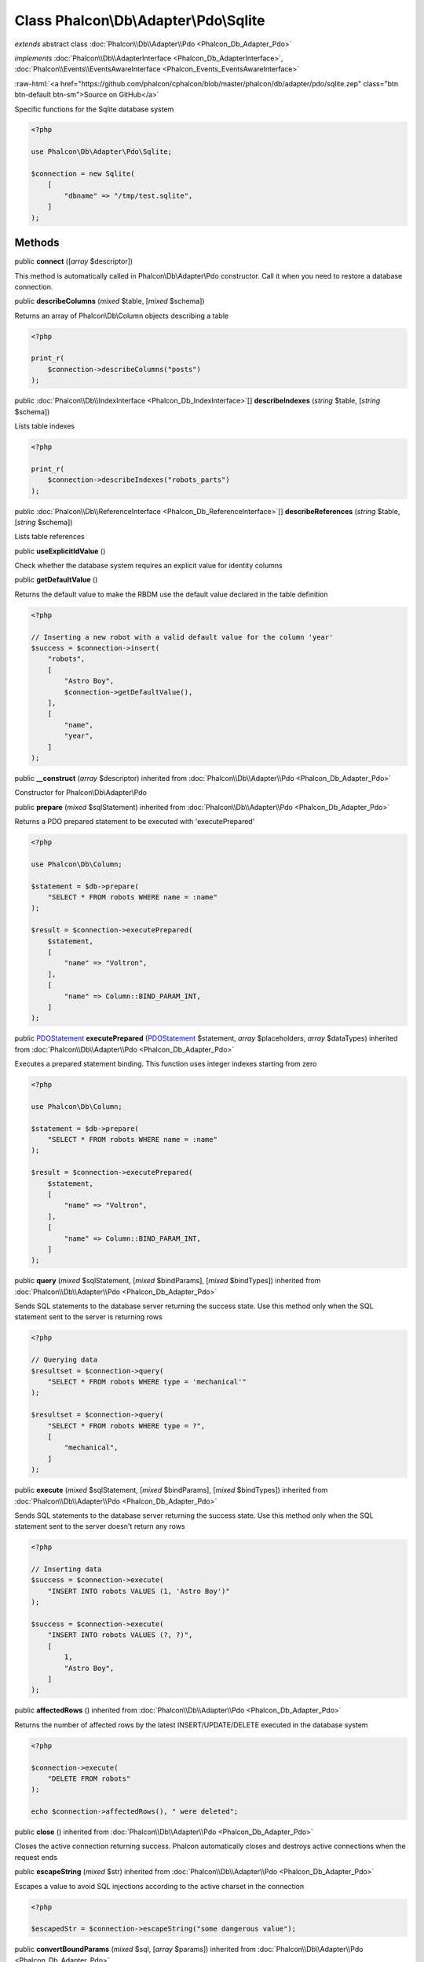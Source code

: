 Class **Phalcon\\Db\\Adapter\\Pdo\\Sqlite**
===========================================

*extends* abstract class :doc:`Phalcon\\Db\\Adapter\\Pdo <Phalcon_Db_Adapter_Pdo>`

*implements* :doc:`Phalcon\\Db\\AdapterInterface <Phalcon_Db_AdapterInterface>`, :doc:`Phalcon\\Events\\EventsAwareInterface <Phalcon_Events_EventsAwareInterface>`

.. role:: raw-html(raw)
   :format: html

:raw-html:`<a href="https://github.com/phalcon/cphalcon/blob/master/phalcon/db/adapter/pdo/sqlite.zep" class="btn btn-default btn-sm">Source on GitHub</a>`

Specific functions for the Sqlite database system

.. code-block:: php

    <?php

    use Phalcon\Db\Adapter\Pdo\Sqlite;

    $connection = new Sqlite(
        [
            "dbname" => "/tmp/test.sqlite",
        ]
    );



Methods
-------

public  **connect** ([*array* $descriptor])

This method is automatically called in Phalcon\\Db\\Adapter\\Pdo constructor.
Call it when you need to restore a database connection.



public  **describeColumns** (*mixed* $table, [*mixed* $schema])

Returns an array of Phalcon\\Db\\Column objects describing a table

.. code-block:: php

    <?php

    print_r(
        $connection->describeColumns("posts")
    );




public :doc:`Phalcon\\Db\\IndexInterface <Phalcon_Db_IndexInterface>`\ [] **describeIndexes** (*string* $table, [*string* $schema])

Lists table indexes

.. code-block:: php

    <?php

    print_r(
        $connection->describeIndexes("robots_parts")
    );




public :doc:`Phalcon\\Db\\ReferenceInterface <Phalcon_Db_ReferenceInterface>`\ [] **describeReferences** (*string* $table, [*string* $schema])

Lists table references



public  **useExplicitIdValue** ()

Check whether the database system requires an explicit value for identity columns



public  **getDefaultValue** ()

Returns the default value to make the RBDM use the default value declared in the table definition

.. code-block:: php

    <?php

    // Inserting a new robot with a valid default value for the column 'year'
    $success = $connection->insert(
        "robots",
        [
            "Astro Boy",
            $connection->getDefaultValue(),
        ],
        [
            "name",
            "year",
        ]
    );




public  **__construct** (*array* $descriptor) inherited from :doc:`Phalcon\\Db\\Adapter\\Pdo <Phalcon_Db_Adapter_Pdo>`

Constructor for Phalcon\\Db\\Adapter\\Pdo



public  **prepare** (*mixed* $sqlStatement) inherited from :doc:`Phalcon\\Db\\Adapter\\Pdo <Phalcon_Db_Adapter_Pdo>`

Returns a PDO prepared statement to be executed with 'executePrepared'

.. code-block:: php

    <?php

    use Phalcon\Db\Column;

    $statement = $db->prepare(
        "SELECT * FROM robots WHERE name = :name"
    );

    $result = $connection->executePrepared(
        $statement,
        [
            "name" => "Voltron",
        ],
        [
            "name" => Column::BIND_PARAM_INT,
        ]
    );




public `PDOStatement <http://php.net/manual/en/class.pdostatement.php>`_ **executePrepared** (`PDOStatement <http://php.net/manual/en/class.pdostatement.php>`_ $statement, *array* $placeholders, *array* $dataTypes) inherited from :doc:`Phalcon\\Db\\Adapter\\Pdo <Phalcon_Db_Adapter_Pdo>`

Executes a prepared statement binding. This function uses integer indexes starting from zero

.. code-block:: php

    <?php

    use Phalcon\Db\Column;

    $statement = $db->prepare(
        "SELECT * FROM robots WHERE name = :name"
    );

    $result = $connection->executePrepared(
        $statement,
        [
            "name" => "Voltron",
        ],
        [
            "name" => Column::BIND_PARAM_INT,
        ]
    );




public  **query** (*mixed* $sqlStatement, [*mixed* $bindParams], [*mixed* $bindTypes]) inherited from :doc:`Phalcon\\Db\\Adapter\\Pdo <Phalcon_Db_Adapter_Pdo>`

Sends SQL statements to the database server returning the success state.
Use this method only when the SQL statement sent to the server is returning rows

.. code-block:: php

    <?php

    // Querying data
    $resultset = $connection->query(
        "SELECT * FROM robots WHERE type = 'mechanical'"
    );

    $resultset = $connection->query(
        "SELECT * FROM robots WHERE type = ?",
        [
            "mechanical",
        ]
    );




public  **execute** (*mixed* $sqlStatement, [*mixed* $bindParams], [*mixed* $bindTypes]) inherited from :doc:`Phalcon\\Db\\Adapter\\Pdo <Phalcon_Db_Adapter_Pdo>`

Sends SQL statements to the database server returning the success state.
Use this method only when the SQL statement sent to the server doesn't return any rows

.. code-block:: php

    <?php

    // Inserting data
    $success = $connection->execute(
        "INSERT INTO robots VALUES (1, 'Astro Boy')"
    );

    $success = $connection->execute(
        "INSERT INTO robots VALUES (?, ?)",
        [
            1,
            "Astro Boy",
        ]
    );




public  **affectedRows** () inherited from :doc:`Phalcon\\Db\\Adapter\\Pdo <Phalcon_Db_Adapter_Pdo>`

Returns the number of affected rows by the latest INSERT/UPDATE/DELETE executed in the database system

.. code-block:: php

    <?php

    $connection->execute(
        "DELETE FROM robots"
    );

    echo $connection->affectedRows(), " were deleted";




public  **close** () inherited from :doc:`Phalcon\\Db\\Adapter\\Pdo <Phalcon_Db_Adapter_Pdo>`

Closes the active connection returning success. Phalcon automatically closes and destroys
active connections when the request ends



public  **escapeString** (*mixed* $str) inherited from :doc:`Phalcon\\Db\\Adapter\\Pdo <Phalcon_Db_Adapter_Pdo>`

Escapes a value to avoid SQL injections according to the active charset in the connection

.. code-block:: php

    <?php

    $escapedStr = $connection->escapeString("some dangerous value");




public  **convertBoundParams** (*mixed* $sql, [*array* $params]) inherited from :doc:`Phalcon\\Db\\Adapter\\Pdo <Phalcon_Db_Adapter_Pdo>`

Converts bound parameters such as :name: or ?1 into PDO bind params ?

.. code-block:: php

    <?php

    print_r(
        $connection->convertBoundParams(
            "SELECT * FROM robots WHERE name = :name:",
            [
                "Bender",
            ]
        )
    );




public *int* | *boolean* **lastInsertId** ([*string* $sequenceName]) inherited from :doc:`Phalcon\\Db\\Adapter\\Pdo <Phalcon_Db_Adapter_Pdo>`

Returns the insert id for the auto_increment/serial column inserted in the latest executed SQL statement

.. code-block:: php

    <?php

    // Inserting a new robot
    $success = $connection->insert(
        "robots",
        [
            "Astro Boy",
            1952,
        ],
        [
            "name",
            "year",
        ]
    );

    // Getting the generated id
    $id = $connection->lastInsertId();




public  **begin** ([*mixed* $nesting]) inherited from :doc:`Phalcon\\Db\\Adapter\\Pdo <Phalcon_Db_Adapter_Pdo>`

Starts a transaction in the connection



public  **rollback** ([*mixed* $nesting]) inherited from :doc:`Phalcon\\Db\\Adapter\\Pdo <Phalcon_Db_Adapter_Pdo>`

Rollbacks the active transaction in the connection



public  **commit** ([*mixed* $nesting]) inherited from :doc:`Phalcon\\Db\\Adapter\\Pdo <Phalcon_Db_Adapter_Pdo>`

Commits the active transaction in the connection



public  **getTransactionLevel** () inherited from :doc:`Phalcon\\Db\\Adapter\\Pdo <Phalcon_Db_Adapter_Pdo>`

Returns the current transaction nesting level



public  **isUnderTransaction** () inherited from :doc:`Phalcon\\Db\\Adapter\\Pdo <Phalcon_Db_Adapter_Pdo>`

Checks whether the connection is under a transaction

.. code-block:: php

    <?php

    $connection->begin();

    // true
    var_dump(
        $connection->isUnderTransaction()
    );




public  **getInternalHandler** () inherited from :doc:`Phalcon\\Db\\Adapter\\Pdo <Phalcon_Db_Adapter_Pdo>`

Return internal PDO handler



public *array* **getErrorInfo** () inherited from :doc:`Phalcon\\Db\\Adapter\\Pdo <Phalcon_Db_Adapter_Pdo>`

Return the error info, if any



public  **getDialectType** () inherited from :doc:`Phalcon\\Db\\Adapter <Phalcon_Db_Adapter>`

Name of the dialect used



public  **getType** () inherited from :doc:`Phalcon\\Db\\Adapter <Phalcon_Db_Adapter>`

Type of database system the adapter is used for



public  **getSqlVariables** () inherited from :doc:`Phalcon\\Db\\Adapter <Phalcon_Db_Adapter>`

Active SQL bound parameter variables



public  **setEventsManager** (:doc:`Phalcon\\Events\\ManagerInterface <Phalcon_Events_ManagerInterface>` $eventsManager) inherited from :doc:`Phalcon\\Db\\Adapter <Phalcon_Db_Adapter>`

Sets the event manager



public  **getEventsManager** () inherited from :doc:`Phalcon\\Db\\Adapter <Phalcon_Db_Adapter>`

Returns the internal event manager



public  **setDialect** (:doc:`Phalcon\\Db\\DialectInterface <Phalcon_Db_DialectInterface>` $dialect) inherited from :doc:`Phalcon\\Db\\Adapter <Phalcon_Db_Adapter>`

Sets the dialect used to produce the SQL



public  **getDialect** () inherited from :doc:`Phalcon\\Db\\Adapter <Phalcon_Db_Adapter>`

Returns internal dialect instance



public  **fetchOne** (*mixed* $sqlQuery, [*mixed* $fetchMode], [*mixed* $bindParams], [*mixed* $bindTypes]) inherited from :doc:`Phalcon\\Db\\Adapter <Phalcon_Db_Adapter>`

Returns the first row in a SQL query result

.. code-block:: php

    <?php

    // Getting first robot
    $robot = $connection->fetchOne("SELECT * FROM robots");
    print_r($robot);

    // Getting first robot with associative indexes only
    $robot = $connection->fetchOne("SELECT * FROM robots", \Phalcon\Db::FETCH_ASSOC);
    print_r($robot);




public *array* **fetchAll** (*string* $sqlQuery, [*int* $fetchMode], [*array* $bindParams], [*array* $bindTypes]) inherited from :doc:`Phalcon\\Db\\Adapter <Phalcon_Db_Adapter>`

Dumps the complete result of a query into an array

.. code-block:: php

    <?php

    // Getting all robots with associative indexes only
    $robots = $connection->fetchAll(
        "SELECT * FROM robots",
        \Phalcon\Db::FETCH_ASSOC
    );

    foreach ($robots as $robot) {
        print_r($robot);
    }

     // Getting all robots that contains word "robot" withing the name
    $robots = $connection->fetchAll(
        "SELECT * FROM robots WHERE name LIKE :name",
        \Phalcon\Db::FETCH_ASSOC,
        [
            "name" => "%robot%",
        ]
    );
    foreach($robots as $robot) {
        print_r($robot);
    }




public *string* | ** **fetchColumn** (*string* $sqlQuery, [*array* $placeholders], [*int* | *string* $column]) inherited from :doc:`Phalcon\\Db\\Adapter <Phalcon_Db_Adapter>`

Returns the n'th field of first row in a SQL query result

.. code-block:: php

    <?php

    // Getting count of robots
    $robotsCount = $connection->fetchColumn("SELECT count(*) FROM robots");
    print_r($robotsCount);

    // Getting name of last edited robot
    $robot = $connection->fetchColumn(
        "SELECT id, name FROM robots order by modified desc",
        1
    );
    print_r($robot);




public *boolean* **insert** (*string* | *array* $table, *array* $values, [*array* $fields], [*array* $dataTypes]) inherited from :doc:`Phalcon\\Db\\Adapter <Phalcon_Db_Adapter>`

Inserts data into a table using custom RDBMS SQL syntax

.. code-block:: php

    <?php

    // Inserting a new robot
    $success = $connection->insert(
        "robots",
        ["Astro Boy", 1952],
        ["name", "year"]
    );

    // Next SQL sentence is sent to the database system
    INSERT INTO `robots` (`name`, `year`) VALUES ("Astro boy", 1952);




public *boolean* **insertAsDict** (*string* $table, *array* $data, [*array* $dataTypes]) inherited from :doc:`Phalcon\\Db\\Adapter <Phalcon_Db_Adapter>`

Inserts data into a table using custom RBDM SQL syntax

.. code-block:: php

    <?php

    // Inserting a new robot
    $success = $connection->insertAsDict(
        "robots",
        [
            "name" => "Astro Boy",
            "year" => 1952,
        ]
    );

    // Next SQL sentence is sent to the database system
    INSERT INTO `robots` (`name`, `year`) VALUES ("Astro boy", 1952);




public *boolean* **update** (*string* | *array* $table, *array* $fields, *array* $values, [*string* | *array* $whereCondition], [*array* $dataTypes]) inherited from :doc:`Phalcon\\Db\\Adapter <Phalcon_Db_Adapter>`

Updates data on a table using custom RBDM SQL syntax

.. code-block:: php

    <?php

    // Updating existing robot
    $success = $connection->update(
        "robots",
        ["name"],
        ["New Astro Boy"],
        "id = 101"
    );

    // Next SQL sentence is sent to the database system
    UPDATE `robots` SET `name` = "Astro boy" WHERE id = 101

    // Updating existing robot with array condition and $dataTypes
    $success = $connection->update(
        "robots",
        ["name"],
        ["New Astro Boy"],
        [
            "conditions" => "id = ?",
            "bind"       => [$some_unsafe_id],
            "bindTypes"  => [PDO::PARAM_INT], // use only if you use $dataTypes param
        ],
        [
            PDO::PARAM_STR
        ]
    );

Warning! If $whereCondition is string it not escaped.



public *boolean* **updateAsDict** (*string* $table, *array* $data, [*string* $whereCondition], [*array* $dataTypes]) inherited from :doc:`Phalcon\\Db\\Adapter <Phalcon_Db_Adapter>`

Updates data on a table using custom RBDM SQL syntax
Another, more convenient syntax

.. code-block:: php

    <?php

    // Updating existing robot
    $success = $connection->updateAsDict(
        "robots",
        [
            "name" => "New Astro Boy",
        ],
        "id = 101"
    );

    // Next SQL sentence is sent to the database system
    UPDATE `robots` SET `name` = "Astro boy" WHERE id = 101




public *boolean* **delete** (*string* | *array* $table, [*string* $whereCondition], [*array* $placeholders], [*array* $dataTypes]) inherited from :doc:`Phalcon\\Db\\Adapter <Phalcon_Db_Adapter>`

Deletes data from a table using custom RBDM SQL syntax

.. code-block:: php

    <?php

    // Deleting existing robot
    $success = $connection->delete(
        "robots",
        "id = 101"
    );

    // Next SQL sentence is generated
    DELETE FROM `robots` WHERE `id` = 101




public  **escapeIdentifier** (*array* | *string* $identifier) inherited from :doc:`Phalcon\\Db\\Adapter <Phalcon_Db_Adapter>`

Escapes a column/table/schema name

.. code-block:: php

    <?php

    $escapedTable = $connection->escapeIdentifier(
        "robots"
    );

    $escapedTable = $connection->escapeIdentifier(
        [
            "store",
            "robots",
        ]
    );




public *string* **getColumnList** (*array* $columnList) inherited from :doc:`Phalcon\\Db\\Adapter <Phalcon_Db_Adapter>`

Gets a list of columns



public  **limit** (*mixed* $sqlQuery, *mixed* $number) inherited from :doc:`Phalcon\\Db\\Adapter <Phalcon_Db_Adapter>`

Appends a LIMIT clause to $sqlQuery argument

.. code-block:: php

    <?php

    echo $connection->limit("SELECT * FROM robots", 5);




public  **tableExists** (*mixed* $tableName, [*mixed* $schemaName]) inherited from :doc:`Phalcon\\Db\\Adapter <Phalcon_Db_Adapter>`

Generates SQL checking for the existence of a schema.table

.. code-block:: php

    <?php

    var_dump(
        $connection->tableExists("blog", "posts")
    );




public  **viewExists** (*mixed* $viewName, [*mixed* $schemaName]) inherited from :doc:`Phalcon\\Db\\Adapter <Phalcon_Db_Adapter>`

Generates SQL checking for the existence of a schema.view

.. code-block:: php

    <?php

    var_dump(
        $connection->viewExists("active_users", "posts")
    );




public  **forUpdate** (*mixed* $sqlQuery) inherited from :doc:`Phalcon\\Db\\Adapter <Phalcon_Db_Adapter>`

Returns a SQL modified with a FOR UPDATE clause



public  **sharedLock** (*mixed* $sqlQuery) inherited from :doc:`Phalcon\\Db\\Adapter <Phalcon_Db_Adapter>`

Returns a SQL modified with a LOCK IN SHARE MODE clause



public  **createTable** (*mixed* $tableName, *mixed* $schemaName, *array* $definition) inherited from :doc:`Phalcon\\Db\\Adapter <Phalcon_Db_Adapter>`

Creates a table



public  **dropTable** (*mixed* $tableName, [*mixed* $schemaName], [*mixed* $ifExists]) inherited from :doc:`Phalcon\\Db\\Adapter <Phalcon_Db_Adapter>`

Drops a table from a schema/database



public  **createView** (*mixed* $viewName, *array* $definition, [*mixed* $schemaName]) inherited from :doc:`Phalcon\\Db\\Adapter <Phalcon_Db_Adapter>`

Creates a view



public  **dropView** (*mixed* $viewName, [*mixed* $schemaName], [*mixed* $ifExists]) inherited from :doc:`Phalcon\\Db\\Adapter <Phalcon_Db_Adapter>`

Drops a view



public  **addColumn** (*mixed* $tableName, *mixed* $schemaName, :doc:`Phalcon\\Db\\ColumnInterface <Phalcon_Db_ColumnInterface>` $column) inherited from :doc:`Phalcon\\Db\\Adapter <Phalcon_Db_Adapter>`

Adds a column to a table



public  **modifyColumn** (*mixed* $tableName, *mixed* $schemaName, :doc:`Phalcon\\Db\\ColumnInterface <Phalcon_Db_ColumnInterface>` $column, [:doc:`Phalcon\\Db\\ColumnInterface <Phalcon_Db_ColumnInterface>` $currentColumn]) inherited from :doc:`Phalcon\\Db\\Adapter <Phalcon_Db_Adapter>`

Modifies a table column based on a definition



public  **dropColumn** (*mixed* $tableName, *mixed* $schemaName, *mixed* $columnName) inherited from :doc:`Phalcon\\Db\\Adapter <Phalcon_Db_Adapter>`

Drops a column from a table



public  **addIndex** (*mixed* $tableName, *mixed* $schemaName, :doc:`Phalcon\\Db\\IndexInterface <Phalcon_Db_IndexInterface>` $index) inherited from :doc:`Phalcon\\Db\\Adapter <Phalcon_Db_Adapter>`

Adds an index to a table



public  **dropIndex** (*mixed* $tableName, *mixed* $schemaName, *mixed* $indexName) inherited from :doc:`Phalcon\\Db\\Adapter <Phalcon_Db_Adapter>`

Drop an index from a table



public  **addPrimaryKey** (*mixed* $tableName, *mixed* $schemaName, :doc:`Phalcon\\Db\\IndexInterface <Phalcon_Db_IndexInterface>` $index) inherited from :doc:`Phalcon\\Db\\Adapter <Phalcon_Db_Adapter>`

Adds a primary key to a table



public  **dropPrimaryKey** (*mixed* $tableName, *mixed* $schemaName) inherited from :doc:`Phalcon\\Db\\Adapter <Phalcon_Db_Adapter>`

Drops a table's primary key



public  **addForeignKey** (*mixed* $tableName, *mixed* $schemaName, :doc:`Phalcon\\Db\\ReferenceInterface <Phalcon_Db_ReferenceInterface>` $reference) inherited from :doc:`Phalcon\\Db\\Adapter <Phalcon_Db_Adapter>`

Adds a foreign key to a table



public  **dropForeignKey** (*mixed* $tableName, *mixed* $schemaName, *mixed* $referenceName) inherited from :doc:`Phalcon\\Db\\Adapter <Phalcon_Db_Adapter>`

Drops a foreign key from a table



public  **getColumnDefinition** (:doc:`Phalcon\\Db\\ColumnInterface <Phalcon_Db_ColumnInterface>` $column) inherited from :doc:`Phalcon\\Db\\Adapter <Phalcon_Db_Adapter>`

Returns the SQL column definition from a column



public  **listTables** ([*mixed* $schemaName]) inherited from :doc:`Phalcon\\Db\\Adapter <Phalcon_Db_Adapter>`

List all tables on a database

.. code-block:: php

    <?php

    print_r(
        $connection->listTables("blog")
    );




public  **listViews** ([*mixed* $schemaName]) inherited from :doc:`Phalcon\\Db\\Adapter <Phalcon_Db_Adapter>`

List all views on a database

.. code-block:: php

    <?php

    print_r(
        $connection->listViews("blog")
    );




public  **tableOptions** (*mixed* $tableName, [*mixed* $schemaName]) inherited from :doc:`Phalcon\\Db\\Adapter <Phalcon_Db_Adapter>`

Gets creation options from a table

.. code-block:: php

    <?php

    print_r(
        $connection->tableOptions("robots")
    );




public  **createSavepoint** (*mixed* $name) inherited from :doc:`Phalcon\\Db\\Adapter <Phalcon_Db_Adapter>`

Creates a new savepoint



public  **releaseSavepoint** (*mixed* $name) inherited from :doc:`Phalcon\\Db\\Adapter <Phalcon_Db_Adapter>`

Releases given savepoint



public  **rollbackSavepoint** (*mixed* $name) inherited from :doc:`Phalcon\\Db\\Adapter <Phalcon_Db_Adapter>`

Rollbacks given savepoint



public  **setNestedTransactionsWithSavepoints** (*mixed* $nestedTransactionsWithSavepoints) inherited from :doc:`Phalcon\\Db\\Adapter <Phalcon_Db_Adapter>`

Set if nested transactions should use savepoints



public  **isNestedTransactionsWithSavepoints** () inherited from :doc:`Phalcon\\Db\\Adapter <Phalcon_Db_Adapter>`

Returns if nested transactions should use savepoints



public  **getNestedTransactionSavepointName** () inherited from :doc:`Phalcon\\Db\\Adapter <Phalcon_Db_Adapter>`

Returns the savepoint name to use for nested transactions



public  **getDefaultIdValue** () inherited from :doc:`Phalcon\\Db\\Adapter <Phalcon_Db_Adapter>`

Returns the default identity value to be inserted in an identity column

.. code-block:: php

    <?php

    // Inserting a new robot with a valid default value for the column 'id'
    $success = $connection->insert(
        "robots",
        [
            $connection->getDefaultIdValue(),
            "Astro Boy",
            1952,
        ],
        [
            "id",
            "name",
            "year",
        ]
    );




public  **supportSequences** () inherited from :doc:`Phalcon\\Db\\Adapter <Phalcon_Db_Adapter>`

Check whether the database system requires a sequence to produce auto-numeric values



public  **getDescriptor** () inherited from :doc:`Phalcon\\Db\\Adapter <Phalcon_Db_Adapter>`

Return descriptor used to connect to the active database



public *string* **getConnectionId** () inherited from :doc:`Phalcon\\Db\\Adapter <Phalcon_Db_Adapter>`

Gets the active connection unique identifier



public  **getSQLStatement** () inherited from :doc:`Phalcon\\Db\\Adapter <Phalcon_Db_Adapter>`

Active SQL statement in the object



public  **getRealSQLStatement** () inherited from :doc:`Phalcon\\Db\\Adapter <Phalcon_Db_Adapter>`

Active SQL statement in the object without replace bound parameters



public *array* **getSQLBindTypes** () inherited from :doc:`Phalcon\\Db\\Adapter <Phalcon_Db_Adapter>`

Active SQL statement in the object



